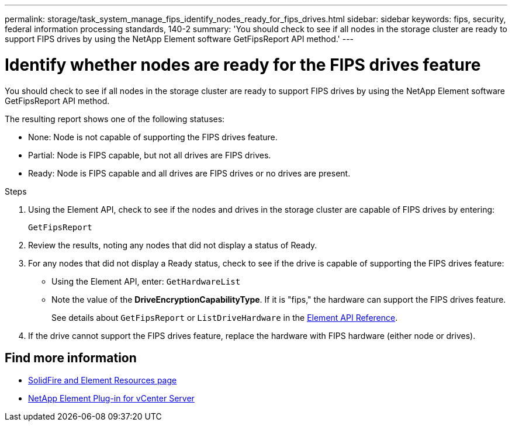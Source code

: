 ---
permalink: storage/task_system_manage_fips_identify_nodes_ready_for_fips_drives.html
sidebar: sidebar
keywords: fips, security, federal information processing standards, 140-2
summary: 'You should check to see if all nodes in the storage cluster are ready to support FIPS drives by using the NetApp Element software GetFipsReport API method.'
---

= Identify whether nodes are ready for the FIPS drives feature
:icons: font
:imagesdir: ../media/

[.lead]
You should check to see if all nodes in the storage cluster are ready to support FIPS drives by using the NetApp Element software GetFipsReport API method.

The resulting report shows one of the following statuses:

* None: Node is not capable of supporting the FIPS drives feature.
* Partial: Node is FIPS capable, but not all drives are FIPS drives.
* Ready: Node is FIPS capable and all drives are FIPS drives or no drives are present.

.Steps
. Using the Element API, check to see if the nodes and drives in the storage cluster are capable of FIPS drives by entering:
+
`GetFipsReport`

. Review the results, noting any nodes that did not display a status of Ready.
. For any nodes that did not display a Ready status, check to see if the drive is capable of supporting the FIPS drives feature:
 ** Using the Element API, enter: `GetHardwareList`
 ** Note the value of the *DriveEncryptionCapabilityType*. If it is "fips," the hardware can support the FIPS drives feature.
+
See details about `GetFipsReport` or `ListDriveHardware` in the link:../api/index.html[Element API Reference].
. If the drive cannot support the FIPS drives feature, replace the hardware with FIPS hardware (either node or drives).



== Find more information
* https://www.netapp.com/data-storage/solidfire/documentation[SolidFire and Element Resources page^]
* https://docs.netapp.com/us-en/vcp/index.html[NetApp Element Plug-in for vCenter Server^]
